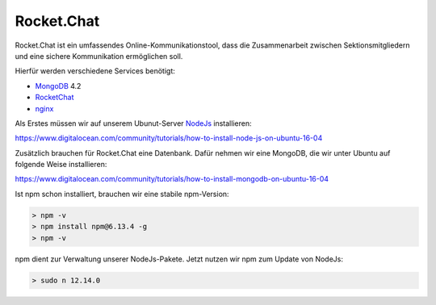 .. _rocket_chat:

Rocket.Chat
============

Rocket.Chat ist ein umfassendes Online-Kommunikationstool, dass die Zusammenarbeit zwischen Sektionsmitgliedern und eine sichere Kommunikation ermöglichen soll.

Hierfür werden verschiedene Services benötigt:

* MongoDB_ 4.2
* RocketChat_
* nginx_

.. _MongoDB: https://www.mongodb.com/cloud/atlas/lp/try2?utm_source=google&utm_campaign=gs_emea_germany_search_brand_atlas_desktop&utm_term=mongodb&utm_medium=cpc_paid_search&utm_ad=e&gclid=EAIaIQobChMIsJniivOa6gIVUMayCh2jSQxSEAAYASAAEgIqkfD_BwE
.. _RocketChat: https://rocket.chat/de/
.. _nginx: https://www.nginx.com/

Als Erstes müssen wir auf unserem Ubunut-Server NodeJs_ installieren:

.. _NodeJs: https://nodejs.org/de/

https://www.digitalocean.com/community/tutorials/how-to-install-node-js-on-ubuntu-16-04

Zusätzlich brauchen für Rocket.Chat eine Datenbank. Dafür nehmen wir eine MongoDB, die wir unter Ubuntu auf folgende Weise installieren:

https://www.digitalocean.com/community/tutorials/how-to-install-mongodb-on-ubuntu-16-04

Ist npm schon installiert, brauchen wir eine stabile npm-Version:

.. code-block:: none

    > npm -v
    > npm install npm@6.13.4 -g
    > npm -v

npm dient zur Verwaltung unserer NodeJs-Pakete. Jetzt nutzen wir npm zum Update von NodeJs:

.. code-block:: none

    > sudo n 12.14.0
